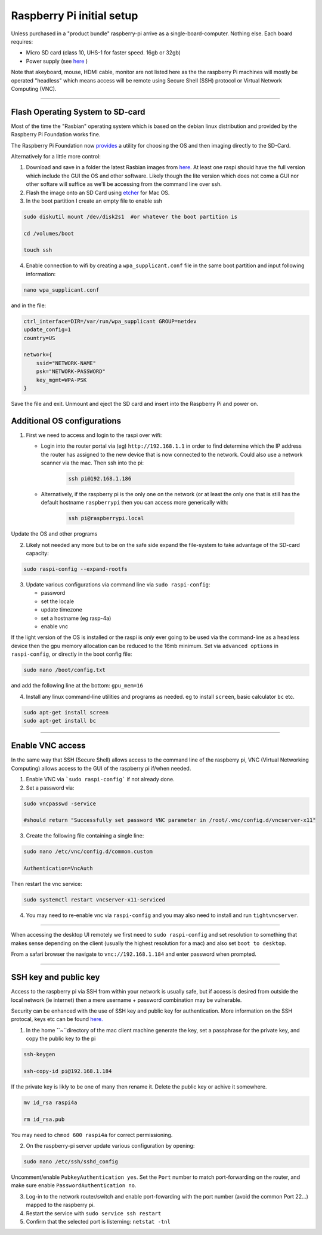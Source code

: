 ==========================
Raspberry Pi initial setup
==========================

Unless purchased in a "product bundle" raspberry-pi arrive as a single-board-computer.  Nothing else.  Each board requires:

* Micro SD card (class 10, UHS-1 for faster speed.  16gb or 32gb)
   
* Power supply (see `here <https://www.raspberrypi.org/documentation/hardware/raspberrypi/power/README.md>`_ )

Note that akeyboard, mouse, HDMI cable, monitor are not listed here as the the raspberry Pi machines will mostly be operated "headless" which means access will be remote using Secure Shell (SSH) protocol or Virtual Network Computing (VNC).

-----

Flash Operating System to SD-card
---------------------------------

Most of the time the "Rasbian" operating system which is based on the debian linux distribution and provided by the Raspberry Pi Foundation works fine.

The Raspberry Pi Foundation now `provides <https://www.raspberrypi.org/documentation/installation/installing-images/>`_ a utility for choosing the OS and then imaging directly to the SD-Card.

Alternatively for a little more control:

1) Download and save in a folder the latest Rasbian images from `here <https://www.raspberrypi.org/downloads/raspbian/>`_.  At least one raspi should have the full version which include the GUI the OS and other software.  Likely though the lite version which does not come a GUI nor other softare will suffice as we'll be accessing from the command line over ssh. 
    
2) Flash the image onto an SD Card using `etcher <https://www.balena.io/etcher/>`_ for Mac OS. 

3) In the boot partition I create an empty file to enable ssh

.. code-block:: bash
    
    sudo diskutil mount /dev/disk2s1  #or whatever the boot partition is

    cd /volumes/boot

    touch ssh
    
4) Enable connection to wifi by creating a ``wpa_supplicant.conf`` file in the same boot partition and input following information:

.. code-block:: bash
    
    nano wpa_supplicant.conf
    
and in the file:    

.. code-block:: bash

    ctrl_interface=DIR=/var/run/wpa_supplicant GROUP=netdev
    update_config=1
    country=US

    network={
        ssid="NETWORK-NAME"
        psk="NETWORK-PASSWORD"
        key_mgmt=WPA-PSK
    }
    
Save the file and exit. Unmount and eject the SD card and insert into the Raspberry Pi and power on.


Additional OS configurations
----------------------------

1) First we need to access and login to the raspi over wifi:

   * Login into the router portal via (eg) ``http://192.168.1.1`` in order to find determine which the IP address the router has assigned to the new device that is now connected to the network. Could also use a network scanner via the mac. Then ssh into the pi:
   
   
       .. code-block:: bash
   
           ssh pi@192.168.1.186

    
   * Alternatively, if the raspberry pi is the only one on the network (or at least the only one that is still has the default hostname ``raspberrypi`` then you can access more generically with:
 
        .. code-block:: bash
   
            ssh pi@raspberrypi.local
    
    
Update the OS and other programs

.. code-block::bash

    sudo apt-get update
    sudo apt-get upgrade
    
2) Likely not needed any more but to be on the safe side expand the file-system to take advantage of the SD-card capacity:

.. code-block:: bash

    sudo raspi-config --expand-rootfs
    
    
3) Update various configurations via command line via ``sudo raspi-config``:

   * password
   
   * set the locale
   
   * update timezone
   
   * set a hostname (eg rasp-4a)
   
   * enable vnc
   
If the light version of the OS is installed or the raspi is *only* ever going to be used via the command-line as a headless device then the gpu memory allocation can be reduced to the 16mb minimum.  Set via ``advanced options`` in ``raspi-config``, or directly in the boot config file:

.. code-block:: bash

   sudo nano /boot/config.txt
   
and add the following line at the bottom: ``gpu_mem=16``


4) Install any linux command-line utilities and programs as needed.  eg to install ``screen``, basic calculator ``bc`` etc.

.. code-block:: bash

    sudo apt-get install screen
    sudo apt-get install bc
    
       
    
-----


Enable VNC access
-----------------

In the same way that SSH (Secure Shell) allows access to the command line of the raspberry pi,  VNC (Virtual Networking Computing) allows access to the GUI of the raspberry pi if/when needed.   

1) Enable VNC via ```sudo raspi-config``` if not already done.


2) Set a password via:

.. code-block:: bash
    
    sudo vncpasswd -service
    
    #should return "Successfully set password VNC parameter in /root/.vnc/config.d/vncserver-x11"


3) Create the following file containing a single line:

.. code-block:: bash
    
    sudo nano /etc/vnc/config.d/common.custom
    
    Authentication=VncAuth


Then restart the vnc service:

.. code-block:: bash

   sudo systemctl restart vncserver-x11-serviced


4) You may need to re-enable vnc via ``raspi-config`` and you may also need to install and run ``tightvncserver``. 

-----

When accessing the desktop UI remotely we first need to ``sudo raspi-config`` and set resolution to something that makes sense depending on the client (usually the highest resolution for a mac) and also set ``boot to desktop``.

From a safari browser the navigate to ``vnc://192.168.1.184`` and enter password when prompted.

-----

SSH key and public key
----------------------

Access to the raspberry pi via SSH from within your network is usually safe, but if access is desired from outside the local network (ie internet) then a mere username + password combination may be vulnerable.

Security can be enhanced with the use of SSH key and public key for authentication.  More information on the SSH protocal, keys etc can be found `here. <https://www.ssh.com/ssh/>`_

1) In the home ``~``directory of the mac client machine generate the key, set a passphrase for the private key, and copy the public key to the pi

.. code-block:: bash

   ssh-keygen
   
   ssh-copy-id pi@192.168.1.184
   
If the private key is likly to be one of many then rename it.  Delete the public key or achive it somewhere. 

.. code-block:: bash

   mv id_rsa raspi4a
   
   rm id_rsa.pub
   
You may need to ``chmod 600 raspi4a``  for correct permissioning.
 
2) On the raspberry-pi server update various configuration by opening:

.. code-block:: bash

   sudo nano /etc/ssh/sshd_config
   
Uncomment/enable ``PubkeyAuthentication yes``.  Set the ``Port`` number to match port-forwarding on the router, and make sure enable ``PasswordAuthentication no``.

3) Log-in to the network router/switch and enable port-fowarding with the port number (avoid the common Port 22...) mapped to the raspberry pi.

4) Restart the service with ``sudo service ssh restart``

5) Confirm that the selected port is listerning: ``netstat -tnl``


